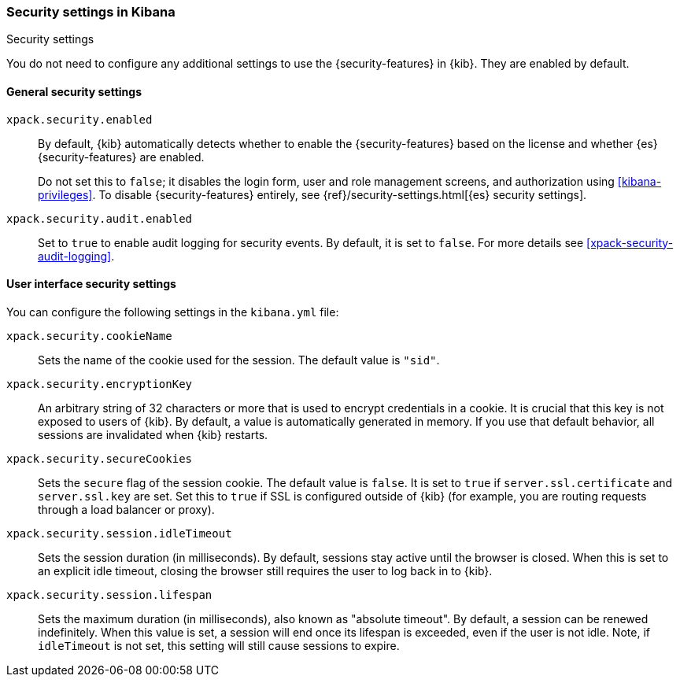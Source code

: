 [role="xpack"]
[[security-settings-kb]]
=== Security settings in Kibana
++++
<titleabbrev>Security settings</titleabbrev>
++++

You do not need to configure any additional settings to use the
{security-features} in {kib}. They are enabled by default.

[float]
[[general-security-settings]]
==== General security settings

`xpack.security.enabled`::
By default, {kib} automatically detects whether to enable the
{security-features} based on the license and whether {es} {security-features}
are enabled.
+
Do not set this to `false`; it disables the login form, user and role management
screens, and authorization using <<kibana-privileges>>. To disable
{security-features} entirely, see
{ref}/security-settings.html[{es} security settings]. 

`xpack.security.audit.enabled`::
Set to `true` to enable audit logging for security events. By default, it is set
to `false`. For more details see <<xpack-security-audit-logging>>.

[float]
[[security-ui-settings]]
==== User interface security settings

You can configure the following settings in the `kibana.yml` file:

`xpack.security.cookieName`::
Sets the name of the cookie used for the session. The default value is `"sid"`.

`xpack.security.encryptionKey`::
An arbitrary string of 32 characters or more that is used to encrypt credentials
in a cookie. It is crucial that this key is not exposed to users of {kib}. By
default, a value is automatically generated in memory. If you use that default
behavior, all sessions are invalidated when {kib} restarts.

`xpack.security.secureCookies`::
Sets the `secure` flag of the session cookie. The default value is `false`. It
is set to `true` if `server.ssl.certificate` and `server.ssl.key` are set. Set
this to `true` if SSL is configured outside of {kib} (for example, you are
routing requests through a load balancer or proxy).

`xpack.security.session.idleTimeout`::
Sets the session duration (in milliseconds). By default, sessions stay active
until the browser is closed. When this is set to an explicit idle timeout, closing
the browser still requires the user to log back in to {kib}.

`xpack.security.session.lifespan`::
Sets the maximum duration (in milliseconds), also known as "absolute timeout". By
default, a session can be renewed indefinitely. When this value is set, a session
will end once its lifespan is exceeded, even if the user is not idle. Note, if
`idleTimeout` is not set, this setting will still cause sessions to expire.
